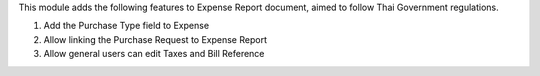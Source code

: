 This module adds the following features to Expense Report document, aimed to follow Thai Government regulations.

1. Add the Purchase Type field to Expense
2. Allow linking the Purchase Request to Expense Report
3. Allow general users can edit Taxes and Bill Reference

